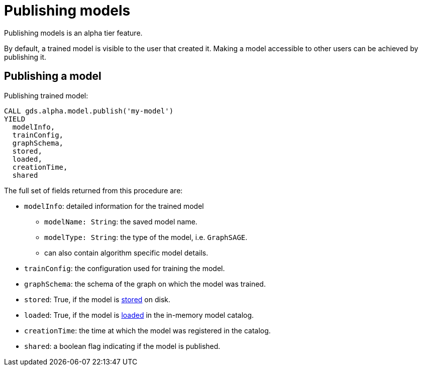 [.enterprise-edition]
[[model-catalog-publish-ops]]
= Publishing models

[.alpha-symbol]
[.tier-note]
Publishing models is an alpha tier feature.

By default, a trained model is visible to the user that created it.
Making a model accessible to other users can be achieved by publishing it.

[.alpha]
[[catalog-model-publish]]
== Publishing a model

[role=query-example, no-result=true]
--
.Publishing trained model:
[source, cypher, role=noplay]
----
CALL gds.alpha.model.publish('my-model')
YIELD
  modelInfo,
  trainConfig,
  graphSchema,
  stored,
  loaded,
  creationTime,
  shared
----
--

The full set of fields returned from this procedure are:

* `modelInfo`: detailed information for the trained model
** `modelName: String`: the saved model name.
** `modelType: String`: the type of the model, i.e. `GraphSAGE`.
** can also contain algorithm specific model details.
* `trainConfig`: the configuration used for training the model.
* `graphSchema`: the schema of the graph on which the model was trained.
* `stored`: True, if the model is <<catalog-model-store,stored>> on disk.
* `loaded`: True, if the model is <<catalog-model-load,loaded>> in the in-memory model catalog.
* `creationTime`: the time at which the model was registered in the catalog.
* `shared`: a boolean flag indicating if the model is published.
